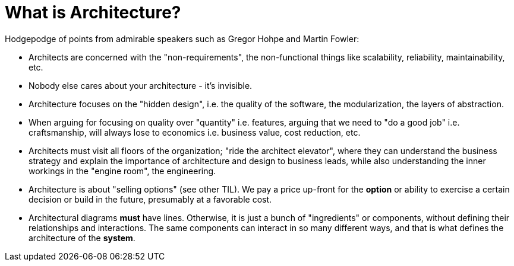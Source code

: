 = What is Architecture?

Hodgepodge of points from admirable speakers such as Gregor Hohpe and Martin Fowler:

- Architects are concerned with the "non-requirements", the non-functional things like scalability, reliability, maintainability, etc.
- Nobody else cares about your architecture - it's invisible.
- Architecture focuses on the "hidden design", i.e. the quality of the software, the modularization, the layers of abstraction.
- When arguing for focusing on quality over "quantity" i.e. features, arguing that we need to "do a good job" i.e. craftsmanship, will always lose to economics i.e. business value, cost reduction, etc.
- Architects must visit all floors of the organization; "ride the architect elevator", where they can understand the business strategy and explain the importance of architecture and design to business leads, while also understanding the inner workings in the "engine room", the engineering.
- Architecture is about "selling options" (see other TIL).
We pay a price up-front for the *option* or ability to exercise a certain decision or build in the future, presumably at a favorable cost.
- Architectural diagrams *must* have lines.
Otherwise, it is just a bunch of "ingredients" or components, without defining their relationships and interactions.
The same components can interact in so many different ways, and that is what defines the architecture of the *system*.
